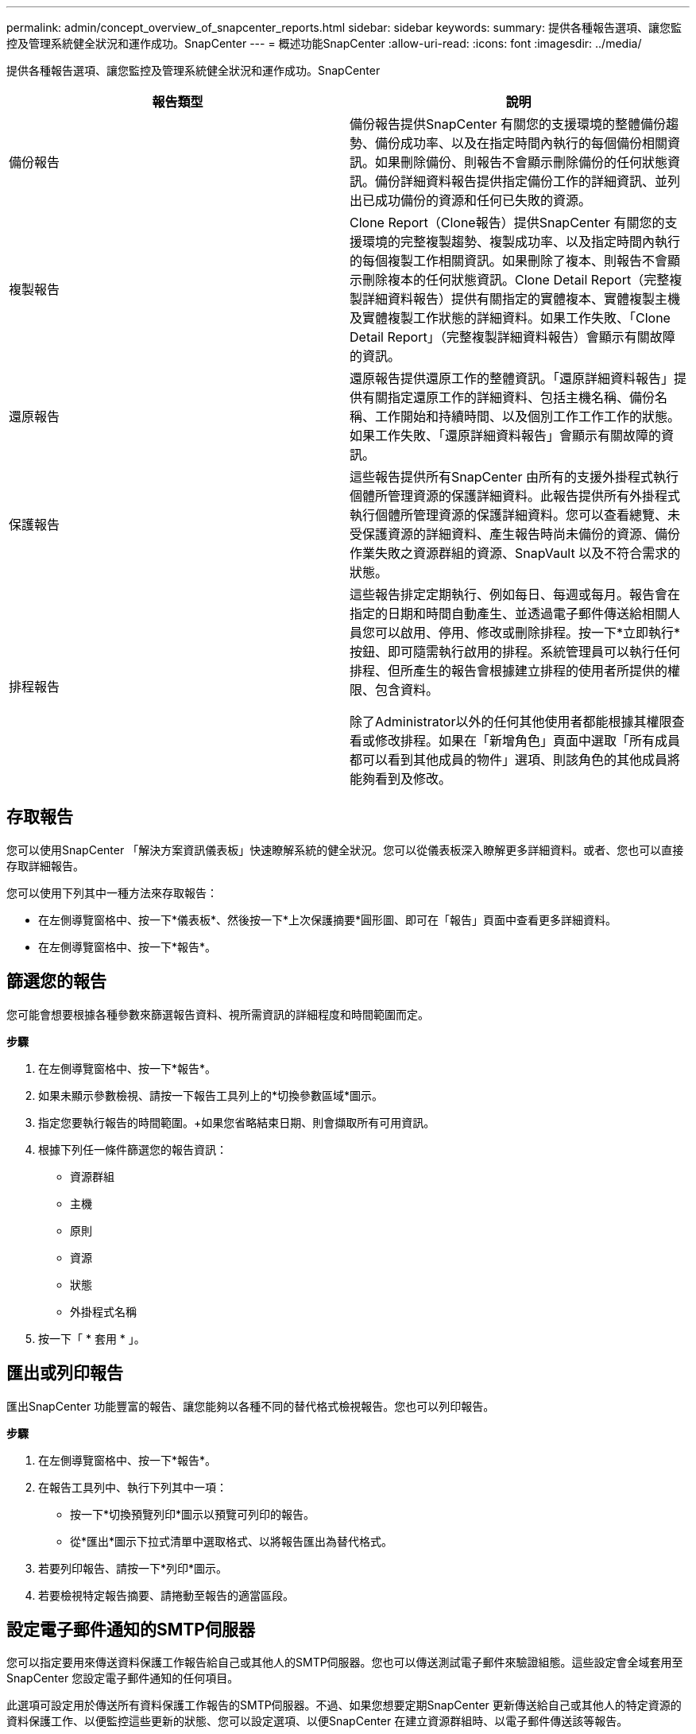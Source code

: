 ---
permalink: admin/concept_overview_of_snapcenter_reports.html 
sidebar: sidebar 
keywords:  
summary: 提供各種報告選項、讓您監控及管理系統健全狀況和運作成功。SnapCenter 
---
= 概述功能SnapCenter
:allow-uri-read: 
:icons: font
:imagesdir: ../media/


[role="lead"]
提供各種報告選項、讓您監控及管理系統健全狀況和運作成功。SnapCenter

|===
| 報告類型 | 說明 


 a| 
備份報告
 a| 
備份報告提供SnapCenter 有關您的支援環境的整體備份趨勢、備份成功率、以及在指定時間內執行的每個備份相關資訊。如果刪除備份、則報告不會顯示刪除備份的任何狀態資訊。備份詳細資料報告提供指定備份工作的詳細資訊、並列出已成功備份的資源和任何已失敗的資源。



 a| 
複製報告
 a| 
Clone Report（Clone報告）提供SnapCenter 有關您的支援環境的完整複製趨勢、複製成功率、以及指定時間內執行的每個複製工作相關資訊。如果刪除了複本、則報告不會顯示刪除複本的任何狀態資訊。Clone Detail Report（完整複製詳細資料報告）提供有關指定的實體複本、實體複製主機及實體複製工作狀態的詳細資料。如果工作失敗、「Clone Detail Report」（完整複製詳細資料報告）會顯示有關故障的資訊。



 a| 
還原報告
 a| 
還原報告提供還原工作的整體資訊。「還原詳細資料報告」提供有關指定還原工作的詳細資料、包括主機名稱、備份名稱、工作開始和持續時間、以及個別工作工作工作的狀態。如果工作失敗、「還原詳細資料報告」會顯示有關故障的資訊。



 a| 
保護報告
 a| 
這些報告提供所有SnapCenter 由所有的支援外掛程式執行個體所管理資源的保護詳細資料。此報告提供所有外掛程式執行個體所管理資源的保護詳細資料。您可以查看總覽、未受保護資源的詳細資料、產生報告時尚未備份的資源、備份作業失敗之資源群組的資源、SnapVault 以及不符合需求的狀態。



 a| 
排程報告
 a| 
這些報告排定定期執行、例如每日、每週或每月。報告會在指定的日期和時間自動產生、並透過電子郵件傳送給相關人員您可以啟用、停用、修改或刪除排程。按一下*立即執行*按鈕、即可隨需執行啟用的排程。系統管理員可以執行任何排程、但所產生的報告會根據建立排程的使用者所提供的權限、包含資料。

除了Administrator以外的任何其他使用者都能根據其權限查看或修改排程。如果在「新增角色」頁面中選取「所有成員都可以看到其他成員的物件」選項、則該角色的其他成員將能夠看到及修改。

|===


== 存取報告

您可以使用SnapCenter 「解決方案資訊儀表板」快速瞭解系統的健全狀況。您可以從儀表板深入瞭解更多詳細資料。或者、您也可以直接存取詳細報告。

您可以使用下列其中一種方法來存取報告：

* 在左側導覽窗格中、按一下*儀表板*、然後按一下*上次保護摘要*圓形圖、即可在「報告」頁面中查看更多詳細資料。
* 在左側導覽窗格中、按一下*報告*。




== 篩選您的報告

您可能會想要根據各種參數來篩選報告資料、視所需資訊的詳細程度和時間範圍而定。

*步驟*

. 在左側導覽窗格中、按一下*報告*。
. 如果未顯示參數檢視、請按一下報告工具列上的*切換參數區域*圖示。
. 指定您要執行報告的時間範圍。+如果您省略結束日期、則會擷取所有可用資訊。
. 根據下列任一條件篩選您的報告資訊：
+
** 資源群組
** 主機
** 原則
** 資源
** 狀態
** 外掛程式名稱


. 按一下「 * 套用 * 」。




== 匯出或列印報告

匯出SnapCenter 功能豐富的報告、讓您能夠以各種不同的替代格式檢視報告。您也可以列印報告。

*步驟*

. 在左側導覽窗格中、按一下*報告*。
. 在報告工具列中、執行下列其中一項：
+
** 按一下*切換預覽列印*圖示以預覽可列印的報告。
** 從*匯出*圖示下拉式清單中選取格式、以將報告匯出為替代格式。


. 若要列印報告、請按一下*列印*圖示。
. 若要檢視特定報告摘要、請捲動至報告的適當區段。




== 設定電子郵件通知的SMTP伺服器

您可以指定要用來傳送資料保護工作報告給自己或其他人的SMTP伺服器。您也可以傳送測試電子郵件來驗證組態。這些設定會全域套用至SnapCenter 您設定電子郵件通知的任何項目。

此選項可設定用於傳送所有資料保護工作報告的SMTP伺服器。不過、如果您想要定期SnapCenter 更新傳送給自己或其他人的特定資源的資料保護工作、以便監控這些更新的狀態、您可以設定選項、以便SnapCenter 在建立資源群組時、以電子郵件傳送該等報告。

*步驟*

. 在左側導覽窗格中、按一下*設定*。
. 在「設定」頁面中、按一下「*全域設定*」。
. 輸入SMTP伺服器、然後按一下*「Save*（儲存*）」。
. 若要傳送測試電子郵件、請輸入電子郵件寄件者及寄送對象的電子郵件地址、輸入主旨、然後按一下*傳送*。




== 設定電子郵件報告選項

如果您想要定期SnapCenter 將更新的資料保護工作傳送給自己或其他人、以便監控這些更新的狀態、您可以設定在SnapCenter 建立資源群組時、以電子郵件傳送該報告的選項。

*您需要的是什麼*

您必須在「設定」下的「全域設定」頁面中設定您的SMTP伺服器。

*步驟*

. 在左導覽窗格中、按一下*資源*、然後從清單中選取適當的外掛程式。
. 選取您要檢視的資源類型、然後按一下「*新增資源群組*」、或選取現有的資源群組、然後按一下「*修改*」來設定現有資源群組的電子郵件報告。
. 在「新資源群組」精靈的「通知」面板中、從下拉式功能表中選取您要永遠接收報告、失敗報告或失敗報告或警告報告。
. 輸入電子郵件寄件者地址、電子郵件寄送地址及電子郵件主旨。

